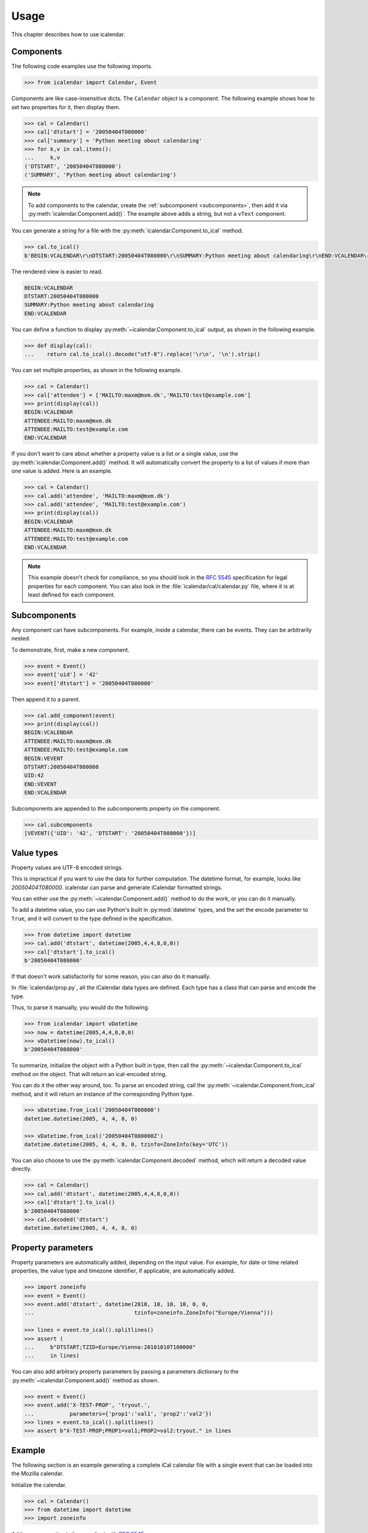 =====
Usage
=====

This chapter describes how to use icalendar.

Components
----------

The following code examples use the following imports.

.. code-block:: pycon

    >>> from icalendar import Calendar, Event

Components are like case-insensitive dicts.
The ``Calendar`` object is a component.
The following example shows how to set two properties for it, then display them.

.. code-block:: pycon

    >>> cal = Calendar()
    >>> cal['dtstart'] = '20050404T080000'
    >>> cal['summary'] = 'Python meeting about calendaring'
    >>> for k,v in cal.items():
    ...     k,v
    ('DTSTART', '20050404T080000')
    ('SUMMARY', 'Python meeting about calendaring')

.. note::

    To add components to the calendar, create the :ref:`subcomponent <subcomponents>`, then add it via :py:meth:`icalendar.Component.add()`.
    The example above adds a string, but not a ``vText`` component.

You can generate a string for a file with the :py:meth:`icalendar.Component.to_ical` method.

.. code-block:: pycon

    >>> cal.to_ical()
    b'BEGIN:VCALENDAR\r\nDTSTART:20050404T080000\r\nSUMMARY:Python meeting about calendaring\r\nEND:VCALENDAR\r\n'

The rendered view is easier to read.

.. code-block:: pycon

    BEGIN:VCALENDAR
    DTSTART:20050404T080000
    SUMMARY:Python meeting about calendaring
    END:VCALENDAR

You can define a function to display :py:meth:`~icalendar.Component.to_ical` output, as shown in the following example.

.. code-block:: pycon

    >>> def display(cal):
    ...    return cal.to_ical().decode("utf-8").replace('\r\n', '\n').strip()

You can set multiple properties, as shown in the following example.

.. code-block:: pycon

    >>> cal = Calendar()
    >>> cal['attendee'] = ['MAILTO:maxm@mxm.dk','MAILTO:test@example.com']
    >>> print(display(cal))
    BEGIN:VCALENDAR
    ATTENDEE:MAILTO:maxm@mxm.dk
    ATTENDEE:MAILTO:test@example.com
    END:VCALENDAR

If you don't want to care about whether a property value is a list or a single value, use the :py:meth:`icalendar.Component.add()` method.
It will automatically convert the property to a list of values if more than one value is added.
Here is an example.

.. code-block:: pycon

    >>> cal = Calendar()
    >>> cal.add('attendee', 'MAILTO:maxm@mxm.dk')
    >>> cal.add('attendee', 'MAILTO:test@example.com')
    >>> print(display(cal))
    BEGIN:VCALENDAR
    ATTENDEE:MAILTO:maxm@mxm.dk
    ATTENDEE:MAILTO:test@example.com
    END:VCALENDAR

.. note::

    This example doesn't check for compliance, so you should look in the :rfc:`5545` specification for legal properties for each component.
    You can also look in the :file:`icalendar/cal/calendar.py` file, where it is at least defined for each component.


.. _subcomponents:

Subcomponents
-------------

Any component can have subcomponents.
For example, inside a calendar, there can be events.
They can be arbitrarily nested.

To demonstrate, first, make a new component.

.. code-block:: pycon

    >>> event = Event()
    >>> event['uid'] = '42'
    >>> event['dtstart'] = '20050404T080000'

Then append it to a parent.

.. code-block:: pycon

    >>> cal.add_component(event)
    >>> print(display(cal))
    BEGIN:VCALENDAR
    ATTENDEE:MAILTO:maxm@mxm.dk
    ATTENDEE:MAILTO:test@example.com
    BEGIN:VEVENT
    DTSTART:20050404T080000
    UID:42
    END:VEVENT
    END:VCALENDAR

Subcomponents are appended to the subcomponents property on the component.

.. code-block:: pycon

    >>> cal.subcomponents
    [VEVENT({'UID': '42', 'DTSTART': '20050404T080000'})]


Value types
-----------

Property values are UTF-8 encoded strings.

This is impractical if you want to use the data for further
computation.
The datetime format, for example, looks like `20050404T080000`.
icalendar can parse and generate iCalendar formatted strings.

You can either use the :py:meth:`~icalendar.Component.add()` method to do the work, or you can do it manually.

To add a datetime value, you can use Python's built in :py:mod:`datetime` types, and the set the encode parameter to ``True``, and it will convert to the type defined in the specification.

.. code-block:: pycon

    >>> from datetime import datetime
    >>> cal.add('dtstart', datetime(2005,4,4,8,0,0))
    >>> cal['dtstart'].to_ical()
    b'20050404T080000'

If that doesn't work satisfactorily for some reason, you can also do it manually.

In :file:`icalendar/prop.py`, all the iCalendar data types are defined.
Each type has a class that can parse and encode the type.

Thus, to parse it manually, you would do the following.

.. code-block:: pycon

    >>> from icalendar import vDatetime
    >>> now = datetime(2005,4,4,8,0,0)
    >>> vDatetime(now).to_ical()
    b'20050404T080000'

To summarize, initialize the object with a Python built in type, then call the :py:meth:`~icalendar.Component.to_ical` method on the object.
That will return an ical-encoded string.

You can do it the other way around, too.
To parse an encoded string, call the :py:meth:`~icalendar.Component.from_ical` method, and it will return an instance of the corresponding Python type.

.. code-block:: pycon

    >>> vDatetime.from_ical('20050404T080000')
    datetime.datetime(2005, 4, 4, 8, 0)

    >>> vDatetime.from_ical('20050404T080000Z')
    datetime.datetime(2005, 4, 4, 8, 0, tzinfo=ZoneInfo(key='UTC'))

You can also choose to use the :py:meth:`icalendar.Component.decoded` method, which will return a decoded value directly.


.. code-block:: pycon

    >>> cal = Calendar()
    >>> cal.add('dtstart', datetime(2005,4,4,8,0,0))
    >>> cal['dtstart'].to_ical()
    b'20050404T080000'
    >>> cal.decoded('dtstart')
    datetime.datetime(2005, 4, 4, 8, 0)


Property parameters
-------------------

Property parameters are automatically added, depending on the input value.
For example, for date or time related properties, the value type and timezone
identifier, if applicable, are automatically added.

.. code-block:: pycon

    >>> import zoneinfo
    >>> event = Event()
    >>> event.add('dtstart', datetime(2010, 10, 10, 10, 0, 0,
    ...                               tzinfo=zoneinfo.ZoneInfo("Europe/Vienna")))

    >>> lines = event.to_ical().splitlines()
    >>> assert (
    ...     b"DTSTART;TZID=Europe/Vienna:20101010T100000"
    ...     in lines)


You can also add arbitrary property parameters by passing a parameters dictionary to the :py:meth:`~icalendar.Component.add()` method as shown.

.. code-block:: pycon

    >>> event = Event()
    >>> event.add('X-TEST-PROP', 'tryout.',
    ...           parameters={'prop1':'val1', 'prop2':'val2'})
    >>> lines = event.to_ical().splitlines()
    >>> assert b"X-TEST-PROP;PROP1=val1;PROP2=val2:tryout." in lines


Example
-------

The following section is an example generating a complete iCal calendar file with a single event that can be loaded into the Mozilla calendar.

Initialize the calendar.

.. code-block:: pycon

    >>> cal = Calendar()
    >>> from datetime import datetime
    >>> import zoneinfo

Add some properties to be compliant with :rfc:`5545`.

.. code-block:: pycon

    >>> cal.add('prodid', '-//My calendar product//mxm.dk//')
    >>> cal.add('version', '2.0')

At least one subcomponent is required for a calendar to be compliant.

.. code-block:: pycon

    >>> event = Event()
    >>> event.add('summary', 'Python meeting about calendaring')
    >>> event.add('dtstart', datetime(2005,4,4,8,0,0,tzinfo=zoneinfo.ZoneInfo("UTC")))
    >>> event.add('dtend', datetime(2005,4,4,10,0,0,tzinfo=zoneinfo.ZoneInfo("UTC")))
    >>> event.add('dtstamp', datetime(2005,4,4,0,10,0,tzinfo=zoneinfo.ZoneInfo("UTC")))

Create a property with parameters.
Notice that they are an attribute on the value.

.. code-block:: pycon

    >>> from icalendar import vCalAddress, vText
    >>> organizer = vCalAddress('MAILTO:noone@example.com')

Automatic encoding is not yet implemented for parameter values, so you must use the ``v*`` types which you can import from the icalendar :py:mod:`icalendar.prop` module.

.. code-block:: pycon

    >>> organizer.params['cn'] = vText('Max Rasmussen')
    >>> organizer.params['role'] = vText('CHAIR')
    >>> event['organizer'] = organizer
    >>> event['location'] = vText('Odense, Denmark')

    >>> event['uid'] = '20050115T101010/27346262376@mxm.dk'
    >>> event.add('priority', 5)

    >>> attendee = vCalAddress('MAILTO:maxm@example.com')
    >>> attendee.params['cn'] = vText('Max Rasmussen')
    >>> attendee.params['ROLE'] = vText('REQ-PARTICIPANT')
    >>> event.add('attendee', attendee, encode=0)

    >>> attendee = vCalAddress('MAILTO:the-dude@example.com')
    >>> attendee.params['cn'] = vText('The Dude')
    >>> attendee.params['ROLE'] = vText('REQ-PARTICIPANT')
    >>> event.add('attendee', attendee, encode=0)

Add the event to the calendar.

.. code-block:: pycon

    >>> cal.add_component(event)

By extending the event with subcomponents, you can create multiple alarms.

.. code-block:: pycon

    >>> from icalendar import Alarm
    >>> from datetime import timedelta
    >>> alarm_1h_before = Alarm()
    >>> alarm_1h_before.add('action', 'DISPLAY')
    >>> alarm_1h_before.add('trigger', timedelta(hours=-1))
    >>> alarm_1h_before.add('description', 'Reminder: Event in 1 hour')
    >>> event.add_component(alarm_1h_before)

    >>> alarm_24h_before = Alarm()
    >>> alarm_24h_before.add('action', 'DISPLAY')
    >>> alarm_24h_before.add('trigger', timedelta(hours=-24))
    >>> alarm_24h_before.add('description', 'Reminder: Event in 24 hours')
    >>> event.add_component(alarm_24h_before)

You can even add a recurrence, either from a dictionary or a string.
Note that if you want to add the reccurence rule from a string, you must use the :py:class:`icalendar.prop.vRecur` property.
Otherwise the rule will be escaped, making it invalid.

.. code-block:: pycon

    >>> event.add('rrule', {'freq': 'daily'})

Write to disk.

.. code-block:: pycon

    >>> import tempfile, os
    >>> directory = tempfile.mkdtemp()
    >>> f = open(os.path.join(directory, 'example.ics'), 'wb')
    >>> f.write(cal.to_ical())
    733
    >>> f.close()

Print out the calendar.

.. code-block:: pycon

    >>> print(cal.to_ical().decode('utf-8')) # doctest: +NORMALIZE_WHITESPACE
    BEGIN:VCALENDAR
    VERSION:2.0
    PRODID:-//My calendar product//mxm.dk//
    BEGIN:VEVENT
    SUMMARY:Python meeting about calendaring
    DTSTART:20050404T080000Z
    DTEND:20050404T100000Z
    DTSTAMP:20050404T001000Z
    UID:20050115T101010/27346262376@mxm.dk
    RRULE:FREQ=DAILY
    ATTENDEE;CN="Max Rasmussen";ROLE=REQ-PARTICIPANT:MAILTO:maxm@example.com
    ATTENDEE;CN="The Dude";ROLE=REQ-PARTICIPANT:MAILTO:the-dude@example.com
    LOCATION:Odense\, Denmark
    ORGANIZER;CN="Max Rasmussen";ROLE=CHAIR:MAILTO:noone@example.com
    PRIORITY:5
    BEGIN:VALARM
    ACTION:DISPLAY
    DESCRIPTION:Reminder: Event in 1 hour
    TRIGGER:-PT1H
    END:VALARM
    BEGIN:VALARM
    ACTION:DISPLAY
    DESCRIPTION:Reminder: Event in 24 hours
    TRIGGER:-P1D
    END:VALARM
    END:VEVENT
    END:VCALENDAR
    <BLANKLINE>


More examples
-------------

The docstrings in the :py:mod:`icalendar` package API documentation provide other usage examples.

The `tests <https://github.com/collective/icalendar/tree/main/src/icalendar/tests>`_ of icalendar also have more examples.
